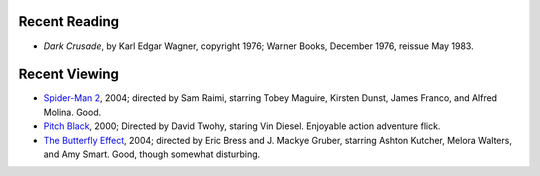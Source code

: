.. title: Recent Reading and Viewing
.. slug: 2004-07-22
.. date: 2004-07-22 00:00:00 UTC-05:00
.. tags: old blog,recent reading,recent viewing
.. category: oldblog
.. link: 
.. description: 
.. type: text


Recent Reading
--------------

+ *Dark Crusade*, by Karl Edgar Wagner, copyright 1976; Warner Books,
  December 1976, reissue May 1983.

Recent Viewing
--------------

+ `Spider-Man 2 <http://www.imdb.com/title/tt0316654/>`__, 2004;
  directed by Sam Raimi, starring Tobey Maguire, Kirsten Dunst, James
  Franco, and Alfred Molina.  Good.
+ `Pitch Black <http://www.imdb.com/title/tt0134847/>`__, 2000;
  Directed by David Twohy, staring Vin Diesel.  Enjoyable action adventure
  flick.
+ `The Butterfly Effect <http://www.imdb.com/title/tt0289879/>`__,
  2004; directed by Eric Bress and J. Mackye Gruber, starring Ashton
  Kutcher, Melora Walters, and Amy Smart.  Good, though somewhat
  disturbing.
